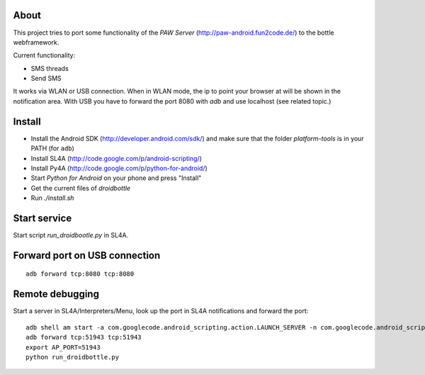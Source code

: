 About
=====

This project tries to port some functionality of the *PAW Server*
(http://paw-android.fun2code.de/) to the bottle webframework.

Current functionality:

- SMS threads
- Send SMS

It works via WLAN or USB connection. When in WLAN mode, the ip to point
your browser at will be shown in the notification area. With USB you
have to forward the port 8080 with *adb* and use localhost
(see related topic.)

Install
=======

- Install the Android SDK (http://developer.android.com/sdk/)
  and make sure that the folder *platform-tools* is in your
  PATH (for ``adb``)
- Install SL4A (http://code.google.com/p/android-scripting/)
- Install Py4A (http://code.google.com/p/python-for-android/)
- Start *Python for Android* on your phone and press "Install"
- Get the current files of *droidbottle*
- Run `./install.sh`


Start service
=============

Start script *run_droidbootle.py* in SL4A.


Forward port on USB connection
==============================

::

    adb forward tcp:8080 tcp:8080


Remote debugging
================

Start a server in SL4A/Interpreters/Menu, look up the port in
SL4A notifications and forward the port::

    adb shell am start -a com.googlecode.android_scripting.action.LAUNCH_SERVER -n com.googlecode.android_scripting/.activity.ScriptingLayerServiceLauncher
    adb forward tcp:51943 tcp:51943
    export AP_PORT=51943
    python run_droidbottle.py
